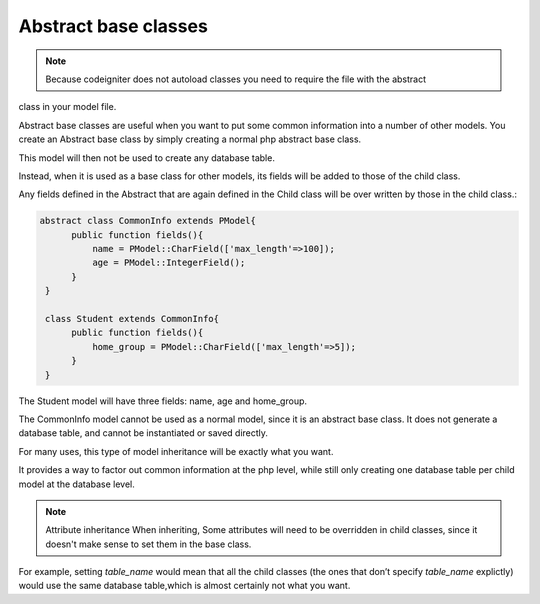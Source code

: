 
#############################
Abstract base classes
#############################

.. note::
	Because codeigniter does not autoload classes you need to require the file with the abstract
class in your model file.

Abstract base classes are useful when you want to put some common information into a number of other models.
You create an Abstract base class by simply creating a normal php abstract base class.

This model will then not be used to create any database table.

Instead, when it is used as a base class for other models, its fields will be added to those of the child class.

Any fields defined in the Abstract that are again defined in the Child class will be over written by those in the
child class.:

.. code-block:: php

	abstract class CommonInfo extends PModel{
	      public function fields(){
		  name = PModel::CharField(['max_length'=>100]);
		  age = PModel::IntegerField();
	      }
	 }

	 class Student extends CommonInfo{
	      public function fields(){
		  home_group = PModel::CharField(['max_length'=>5]);
	      }
	 }

The Student model will have three fields: name, age and home_group.

The CommonInfo model cannot be used as a normal model, since it is an abstract base class.
It does not generate a database table, and cannot be instantiated or saved directly.

For many uses, this type of model inheritance will be exactly what you want.

It provides a way to factor out common information at the php level, while still only
creating one database table per child model at the database level.

.. note:: Attribute inheritance
	When inheriting, Some attributes will need to be overridden in child classes, since it doesn't make sense to
	set them in the base class.

For example, setting `table_name` would mean that all the child classes (the ones that don’t specify `table_name` explictly)
would use the same database table,which is almost certainly not what you want.


